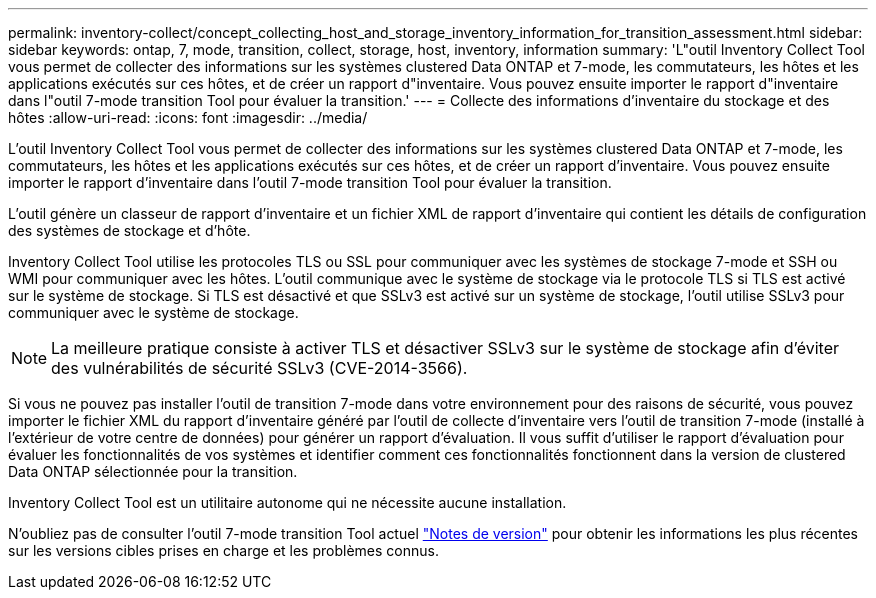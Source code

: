 ---
permalink: inventory-collect/concept_collecting_host_and_storage_inventory_information_for_transition_assessment.html 
sidebar: sidebar 
keywords: ontap, 7, mode, transition, collect, storage, host, inventory, information 
summary: 'L"outil Inventory Collect Tool vous permet de collecter des informations sur les systèmes clustered Data ONTAP et 7-mode, les commutateurs, les hôtes et les applications exécutés sur ces hôtes, et de créer un rapport d"inventaire. Vous pouvez ensuite importer le rapport d"inventaire dans l"outil 7-mode transition Tool pour évaluer la transition.' 
---
= Collecte des informations d'inventaire du stockage et des hôtes
:allow-uri-read: 
:icons: font
:imagesdir: ../media/


[role="lead"]
L'outil Inventory Collect Tool vous permet de collecter des informations sur les systèmes clustered Data ONTAP et 7-mode, les commutateurs, les hôtes et les applications exécutés sur ces hôtes, et de créer un rapport d'inventaire. Vous pouvez ensuite importer le rapport d'inventaire dans l'outil 7-mode transition Tool pour évaluer la transition.

L'outil génère un classeur de rapport d'inventaire et un fichier XML de rapport d'inventaire qui contient les détails de configuration des systèmes de stockage et d'hôte.

Inventory Collect Tool utilise les protocoles TLS ou SSL pour communiquer avec les systèmes de stockage 7-mode et SSH ou WMI pour communiquer avec les hôtes. L'outil communique avec le système de stockage via le protocole TLS si TLS est activé sur le système de stockage. Si TLS est désactivé et que SSLv3 est activé sur un système de stockage, l'outil utilise SSLv3 pour communiquer avec le système de stockage.


NOTE: La meilleure pratique consiste à activer TLS et désactiver SSLv3 sur le système de stockage afin d'éviter des vulnérabilités de sécurité SSLv3 (CVE-2014-3566).

Si vous ne pouvez pas installer l'outil de transition 7-mode dans votre environnement pour des raisons de sécurité, vous pouvez importer le fichier XML du rapport d'inventaire généré par l'outil de collecte d'inventaire vers l'outil de transition 7-mode (installé à l'extérieur de votre centre de données) pour générer un rapport d'évaluation. Il vous suffit d'utiliser le rapport d'évaluation pour évaluer les fonctionnalités de vos systèmes et identifier comment ces fonctionnalités fonctionnent dans la version de clustered Data ONTAP sélectionnée pour la transition.

Inventory Collect Tool est un utilitaire autonome qui ne nécessite aucune installation.

N'oubliez pas de consulter l'outil 7-mode transition Tool actuel link:http://docs.netapp.com/us-en/ontap-7mode-transition/releasenotes.html["Notes de version"] pour obtenir les informations les plus récentes sur les versions cibles prises en charge et les problèmes connus.

